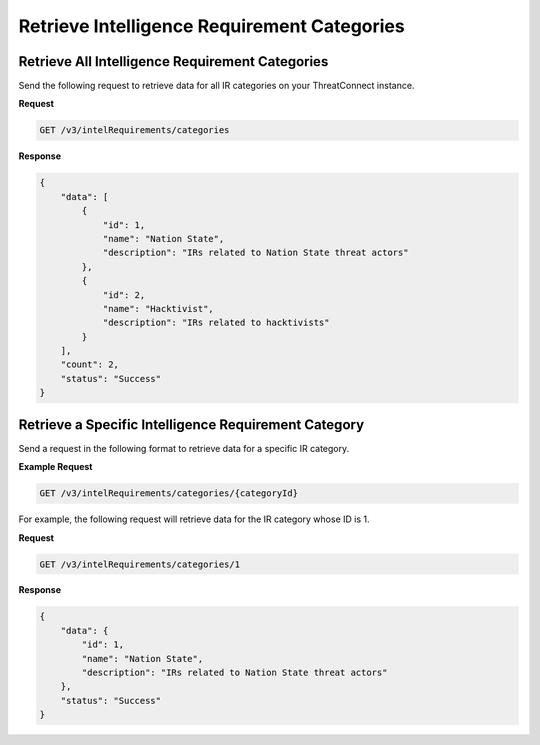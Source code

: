 Retrieve Intelligence Requirement Categories
--------------------------------------------

Retrieve All Intelligence Requirement Categories
^^^^^^^^^^^^^^^^^^^^^^^^^^^^^^^^^^^^^^^^^^^^^^^^

Send the following request to retrieve data for all IR categories on your ThreatConnect instance.

**Request**

.. code::

    GET /v3/intelRequirements/categories

**Response**

.. code:: json

    {
        "data": [
            {
                "id": 1,
                "name": "Nation State",
                "description": "IRs related to Nation State threat actors"
            },
            {
                "id": 2,
                "name": "Hacktivist",
                "description": "IRs related to hacktivists"
            }
        ],
        "count": 2,
        "status": "Success"
    }

Retrieve a Specific Intelligence Requirement Category
^^^^^^^^^^^^^^^^^^^^^^^^^^^^^^^^^^^^^^^^^^^^^^^^^^^^^

Send a request in the following format to retrieve data for a specific IR category.

**Example Request**

.. code::

    GET /v3/intelRequirements/categories/{categoryId}

For example, the following request will retrieve data for the IR category whose ID is 1.

**Request**

.. code::

    GET /v3/intelRequirements/categories/1

**Response**

.. code:: json

    {
        "data": {
            "id": 1,
            "name": "Nation State",
            "description": "IRs related to Nation State threat actors"
        },
        "status": "Success"
    }
